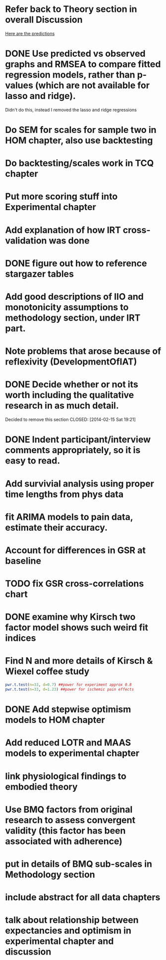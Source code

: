 * Refer back to Theory section in overall Discussion
[[file:Methodology.tex::\begin{itemize}][Here are the predictions]]
* DONE Use predicted vs observed graphs and RMSEA to compare fitted regression models, rather than p-values (which are not available for lasso and ridge).
  CLOSED: [2014-02-15 Sat 19:21]
Didn't do this, instead I removed the lasso and ridge regressions
* Do SEM for scales for sample two in HOM chapter, also use backtesting
* Do backtesting/scales work in TCQ chapter
* Put more scoring stuff into Experimental chapter
* Add explanation of how IRT cross-validation was done
* DONE figure out how to reference stargazer tables
  CLOSED: [2014-02-15 Sat 19:21]
* Add good descriptions of IIO and monotonicity assumptions to methodology section, under IRT part.
* Note problems that arose because of reflexivity (DevelopmentOfIAT)
* DONE Decide whether or not its worth including the qualitative research in as much detail.
Decided to remove this section
  CLOSED: [2014-02-15 Sat 19:21]
* DONE Indent participant/interview comments appropriately, so it is easy to read.
  CLOSED: [2014-02-15 Sat 19:22]
* Add survivial analysis using proper time lengths from phys data
* fit ARIMA models to pain data, estimate their accuracy.
* Account for differences in GSR at baseline
* TODO fix GSR cross-correlations chart
* DONE examine why Kirsch two factor model shows such weird fit indices
  CLOSED: [2014-01-09 Thu 20:10]
* Find N and more details of Kirsch & Wiexel coffee study
#+BEGIN_SRC R
pwr.t.test(n=33, d=0.7) ##power for experiment approx 0.8
pwr.t.test(n=33, d=1.23) ##power for ischemic pain effects
#+END_SRC
* DONE Add stepwise optimism models to HOM chapter
  CLOSED: [2014-02-15 Sat 19:22]
* Add reduced LOTR and MAAS models to experimental chapter
* link physiological findings to embodied theory
* Use BMQ factors from original research to assess convergent validity (this factor has been associated with adherence)
* put in details of BMQ sub-scales in Methodology section
* include abstract for all data chapters
* talk about relationship between expectancies and optimism in experimental chapter and discussion
